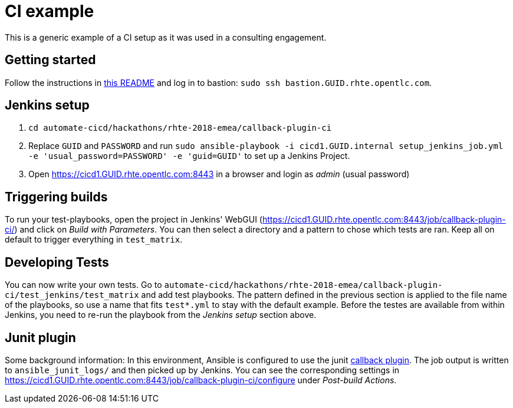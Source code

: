 = CI example =

This is a generic example of a CI setup as it was used in a consulting engagement.

== Getting started ==

Follow the instructions in https://github.com/redhat-cop/automate-cicd/blob/ericzolf-create-callback-job/hackathons/rhte-2018-emea/README.adoc[this README] and log in to bastion: `sudo ssh bastion.GUID.rhte.opentlc.com`.

== Jenkins setup ==

1. `cd automate-cicd/hackathons/rhte-2018-emea/callback-plugin-ci`
1. Replace `GUID` and `PASSWORD` and run `sudo ansible-playbook -i cicd1.GUID.internal setup_jenkins_job.yml -e 'usual_password=PASSWORD' -e 'guid=GUID'` to set up a Jenkins Project.
1. Open https://cicd1.GUID.rhte.opentlc.com:8443 in a browser and login as _admin_ (usual password)

== Triggering builds ==

To run your test-playbooks, open the project in Jenkins' WebGUI (https://cicd1.GUID.rhte.opentlc.com:8443/job/callback-plugin-ci/) and click on _Build with Parameters_. 
You can then select a directory and a pattern to chose which tests are ran. Keep all on default to trigger everything in `test_matrix`.

== Developing Tests ==

You can now write your own tests.
Go to `automate-cicd/hackathons/rhte-2018-emea/callback-plugin-ci/test_jenkins/test_matrix` and add test playbooks.
The pattern defined in the previous section is applied to the file name of the playbooks, so use a name that fits `test*.yml` to stay with the default example.
Before the testes are available from within Jenkins, you need to re-run the playbook from the _Jenkins setup_ section above.

== Junit plugin ==

Some background information: In this environment, Ansible is configured to use the junit https://docs.ansible.com/ansible/2.5/plugins/callback.html[callback plugin].
The job output is written to `ansible_junit_logs/` and then picked up by Jenkins. You can see the corresponding settings in https://cicd1.GUID.rhte.opentlc.com:8443/job/callback-plugin-ci/configure under _Post-build Actions_.
